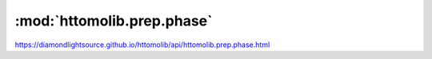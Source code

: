 .. |link_icon| unicode:: U+1F517

:mod:`httomolib.prep.phase`
===========================

https://diamondlightsource.github.io/httomolib/api/httomolib.prep.phase.html



.. dropdown:: paganin_filter.yaml

    :download:`Download </../../templates/httomolib/1.0/httomolib.prep.phase/paganin_filter.yaml>`

    |link_icon| `Link to paganin_filter function description <https://diamondlightsource.github.io/httomolib/api/httomolib.prep.phase.html#httomolib.prep.phase.paganin_filter>`_

    .. literalinclude:: /../../templates/httomolib/1.0/httomolib.prep.phase/paganin_filter.yaml